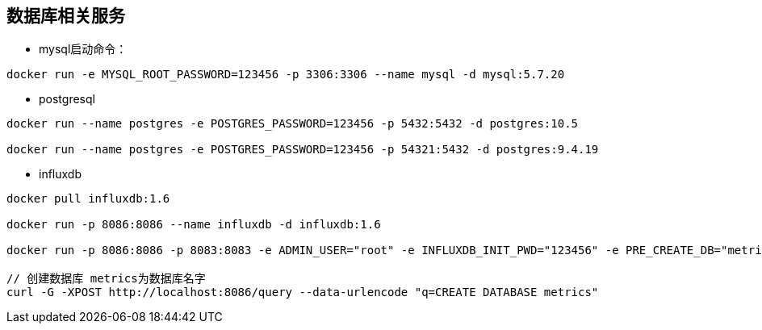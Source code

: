 == 数据库相关服务

* mysql启动命令：

[source,bash]
----
docker run -e MYSQL_ROOT_PASSWORD=123456 -p 3306:3306 --name mysql -d mysql:5.7.20
----


* postgresql

[source,bash]
----
docker run --name postgres -e POSTGRES_PASSWORD=123456 -p 5432:5432 -d postgres:10.5

docker run --name postgres -e POSTGRES_PASSWORD=123456 -p 54321:5432 -d postgres:9.4.19
----


* influxdb

[source,bash]
----
docker pull influxdb:1.6

docker run -p 8086:8086 --name influxdb -d influxdb:1.6

docker run -p 8086:8086 -p 8083:8083 -e ADMIN_USER="root" -e INFLUXDB_INIT_PWD="123456" -e PRE_CREATE_DB="metrics" --name influxdb -d influxdb:1.6

// 创建数据库 metrics为数据库名字
curl -G -XPOST http://localhost:8086/query --data-urlencode "q=CREATE DATABASE metrics"
----